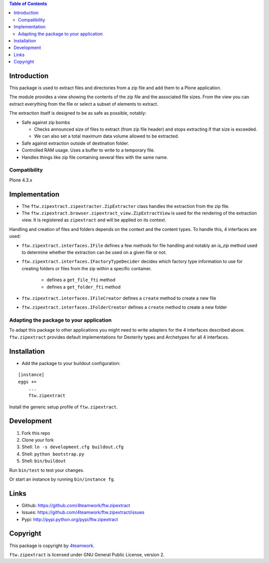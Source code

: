.. contents:: Table of Contents


Introduction
============

This package is used to extract files and directories
from a zip file and add them to a Plone application.

The module provides a view showing the contents of the
zip file and the associated file sizes. From the view you
can extract everything from the file or select a subset of elements
to extract.

The extraction itself is designed to be as safe as possible, notably:

* Safe against zip bombs

  * Checks announced size of files to extract (from zip file header) and stops extracting if that size is exceeded.
  * We can also set a total maximum data volume allowed to be extracted.

* Safe against extraction outside of destination folder.

* Controlled RAM usage. Uses a buffer to write to a temporary file.

* Handles things like zip file containing several files with the same name.

Compatibility
-------------

Plone 4.3.x

Implementation
==============

- The ``ftw.zipextract.zipextracter.ZipExtracter`` class handles the extraction from the zip file.
- The ``ftw.zipextract.browser.zipextract_view.ZipExtractView`` is used for the rendering of the extraction view. It is registered as ``zipextract`` and will be applied on its context.

Handling and creation of files and folders depends on the context and the content types. To handle this, 4 interfaces are used:

- ``ftw.zipextract.interfaces.IFile`` defines a few methods for file handling and notably an `is_zip` method used to determine whether the extraction can be used on a given file or not.
- ``ftw.zipextract.interfaces.IFactoryTypeDecider`` decides which factory type information to use for creating folders or files from the zip within a specific container.

    - defines a ``get_file_fti`` method
    - defines a ``get_folder_fti`` method

- ``ftw.zipextract.interfaces.IFileCreator`` defines a ``create`` method to create a new file
- ``ftw.zipextract.interfaces.IFolderCreator`` defines a ``create`` method to create a new folder

Adapting the package to your application
----------------------------------------

To adapt this package to other applications you might need to write adapters for the 4 interfaces described above. ``ftw.zipextract`` provides default implementations for Dexterity types and Archetypes for all 4 interfaces.


Installation
============

- Add the package to your buildout configuration:

::

    [instance]
    eggs +=
        ...
        ftw.zipextract

Install the generic setup profile of ``ftw.zipextract``.


Development
===========

1. Fork this repo
2. Clone your fork
3. Shell: ``ln -s development.cfg buildout.cfg``
4. Shell: ``python bootstrap.py``
5. Shell: ``bin/buildout``

Run ``bin/test`` to test your changes.

Or start an instance by running ``bin/instance fg``.


Links
=====

- Github: https://github.com/4teamwork/ftw.zipextract
- Issues: https://github.com/4teamwork/ftw.zipextract/issues
- Pypi: http://pypi.python.org/pypi/ftw.zipextract


Copyright
=========

This package is copyright by `4teamwork <http://www.4teamwork.ch/>`_.

``ftw.zipextract`` is licensed under GNU General Public License, version 2.
